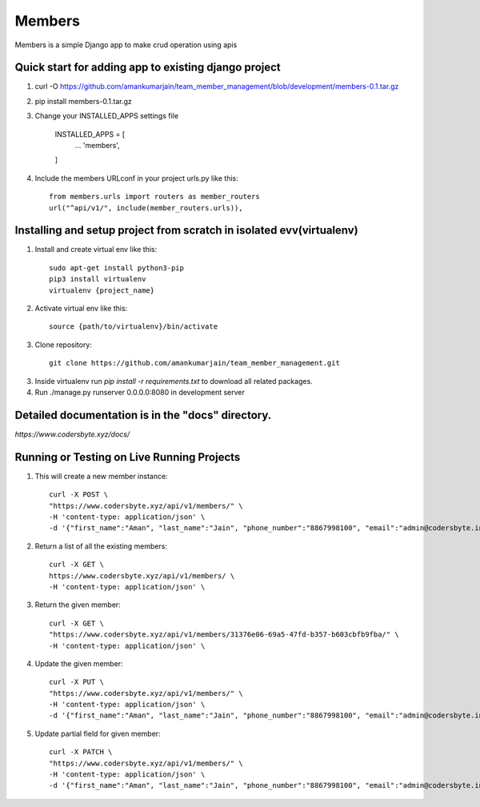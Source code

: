 =====
Members
=====

Members is a simple Django app to make crud operation using apis

Quick start for adding app to existing django project
-----------
1. curl -O https://github.com/amankumarjain/team_member_management/blob/development/members-0.1.tar.gz

2. pip install members-0.1.tar.gz

3. Change your INSTALLED_APPS settings file

    INSTALLED_APPS = [
        ...
        'members',
    ]

4. Include the members URLconf in your project urls.py like this::

    from members.urls import routers as member_routers
    url("^api/v1/", include(member_routers.urls)),

Installing and setup project from scratch in isolated evv(virtualenv)
----------
1. Install and create virtual env like this::

    sudo apt-get install python3-pip
    pip3 install virtualenv
    virtualenv {project_name}

2. Activate virtual env like this::

    source {path/to/virtualenv}/bin/activate

3. Clone repository::

    git clone https://github.com/amankumarjain/team_member_management.git

3. Inside virtualenv run *pip install -r requirements.txt* to download all related packages.

4. Run ./manage.py runserver 0.0.0.0:8080 in development server

Detailed documentation is in the "docs" directory.
----------
*https://www.codersbyte.xyz/docs/*

Running or Testing on Live Running Projects
-----------
1. This will create a new member instance::

    curl -X POST \
    "https://www.codersbyte.xyz/api/v1/members/" \
    -H 'content-type: application/json' \
    -d '{"first_name":"Aman", "last_name":"Jain", "phone_number":"8867998100", "email":"admin@codersbyte.in", "role": 1}'

2. Return a list of all the existing members::

    curl -X GET \
    https://www.codersbyte.xyz/api/v1/members/ \
    -H 'content-type: application/json' \

3. Return the given member::

    curl -X GET \
    "https://www.codersbyte.xyz/api/v1/members/31376e06-69a5-47fd-b357-b603cbfb9fba/" \
    -H 'content-type: application/json' \

4. Update the given member::

    curl -X PUT \
    "https://www.codersbyte.xyz/api/v1/members/" \
    -H 'content-type: application/json' \
    -d '{"first_name":"Aman", "last_name":"Jain", "phone_number":"8867998100", "email":"admin@codersbyte.in", "role": 1}'

5. Update partial field for given member::

    curl -X PATCH \
    "https://www.codersbyte.xyz/api/v1/members/" \
    -H 'content-type: application/json' \
    -d '{"first_name":"Aman", "last_name":"Jain", "phone_number":"8867998100", "email":"admin@codersbyte.in", "role": 1}'
